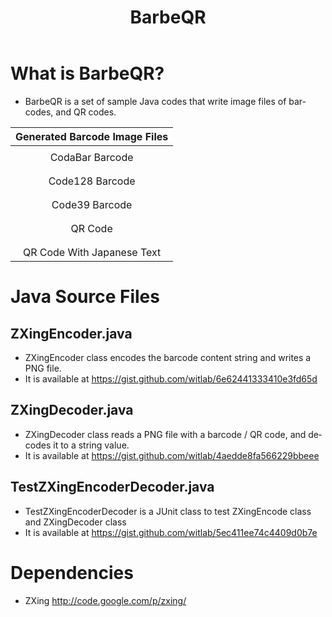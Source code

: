 #+TITLE: BarbeQR 
#+AUTHOR: WitLab
#+EMAIL:     witlab@m3o.info
#+LANGUAGE: en
#+OPTIONS: toc:nil num:nil author:nil creator:nil LaTeX:t*
* What is BarbeQR?
+ BarbeQR is a set of sample Java codes that write image files of barcodes, and QR codes.

| <c>                                       |
| Generated Barcode Image Files             |
|-------------------------------------------|
| [[file:codabar_123456789.png]]                |
| CodaBar Barcode                           |
|                                           |
| [[file:code128_123456789.png]]                |
| Code128 Barcode                           |
|                                           |
| [[file:code39_123456789.png]]                 |
| Code39 Barcode                            |
|                                           |
| [[file:qrcode_123456789.png]]                 |
| QR Code                                   |
|                                           |
| [[file:qrcodeShiftJisJapanese_123456789.png]] |
| QR Code With Japanese Text                |


* Java Source Files
** ZXingEncoder.java
+ ZXingEncoder class encodes the barcode content string and writes a PNG file.
+ It is available at https://gist.github.com/witlab/6e62441333410e3fd65d
 
** ZXingDecoder.java 
+ ZXingDecoder class reads a PNG file with a barcode / QR code, and decodes it to a string value.
+ It is available at https://gist.github.com/witlab/4aedde8fa566229bbeee

** TestZXingEncoderDecoder.java
+ TestZXingEncoderDecoder is a JUnit class to test ZXingEncode class and ZXingDecoder class 
+ It is available at https://gist.github.com/witlab/5ec411ee74c4409d0b7e


* Dependencies
+ ZXing http://code.google.com/p/zxing/
